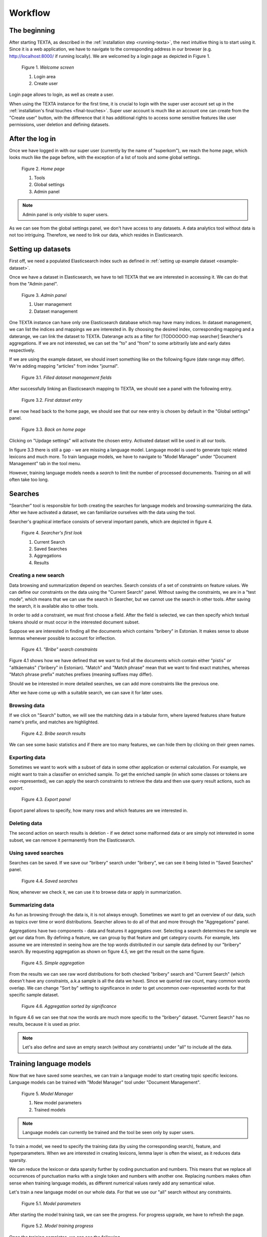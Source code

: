Workflow
========

The beginning
-------------

After starting TEXTA, as described in the :ref:`installation step <running-texta>`, the next intuitive thing is to start using it.
Since it is a web application, we have to navigate to the corresponding address in our browser
(e.g. `http://localhost:8000/ <http://localhost:8000/>`_ if running locally). We are welcomed by a login page as depicted in 
Figure 1.

.. _figure-1:

.. figure:: images/01_welcome.png

    Figure 1. *Welcome screen*
    
    1. Login area
    2. Create user

Login page allows to login, as well as create a user. 

When using the TEXTA instance for the first time, it is crucial to login with the super user account set up in the
:ref:`installation's final touches <final-touches>`. Super user account is much like an account one can create from the "Create user" button,
with the difference that it has additional rights to access some sensitive features like user permissions, user deletion and defining datasets.

After the log in
----------------

Once we have logged in with our super user (currently by the name of "superkom"), we reach the home page, which looks much like the page before,
with the exception of a list of tools and some global settings.

.. _figure-2:

.. figure:: images/02_after_login.png

    Figure 2. *Home page*
    
    1. Tools
    2. Global settings
    3. Admin panel

.. note::

    Admin panel is only visible to super users.
    
As we can see from the global settings panel, we don't have access to any datasets. A data analytics tool without data is not too intriguing.
Therefore, we need to link our data, which resides in Elasticsearch.
    
Setting up datasets
-------------------

First off, we need a populated Elasticsearch index such as defined in :ref:`setting up example dataset <example-dataset>`.

Once we have a dataset in Elasticsearch, we have to tell TEXTA that we are interested in accessing it. We can do that from the "Admin panel".

.. _figure-3:

.. figure:: images/03_admin_panel.png

    Figure 3. *Admin panel*
    
    1. User management
    2. Dataset management
    
One TEXTA instance can have only one Elasticsearch database which may have many indices. In dataset management, we can list the indices and 
mappings we are interested in. By choosing the desired index, corresponding mapping and a daterange, we can link the dataset to TEXTA. Daterange acts as a
filter for [TODOOOOO map searcher] Searcher's aggregations. If we are not interested, we can set the "to" and "from" to
some arbitrarily late and early dates respectively.

If we are using the example dataset, we should insert something like on the following figure (date range may differ). We're adding mapping
"articles" from index "journal".

.. figure:: images/03-1_admin_panel_filled_in.png

    Figure 3.1. *Filled dataset management fields*
    
After successfully linking an Elasticsearch mapping to TEXTA, we should see a panel with the following entry.

.. figure:: images/03-2_admin_panel_first_entry.png

    Figure 3.2. *First dataset entry*
    
If we now head back to the home page, we should see that our new entry is chosen by default in the "Global settings" panel.

.. figure:: images/03-3_home_page.png

    Figure 3.3. *Back on home page*
    
Clicking on "Updage settings" will activate the chosen entry. Activated dataset will be used in all our tools.

In figure 3.3 there is still a gap - we are missing a language model. Language model is used to generate topic related lexicons and much more. 
To train language models, we have to navigate to "Model Manager" under "Document Management" tab in the tool menu.

However, training language models needs a *search* to limit the number of processed documements. Training on all will often take too long.


Searches
--------

"Searcher" tool is responsible for both creating the searches for language models and browsing-summarizing the data. After we have activated
a dataset, we can familiarize ourselves with the data using the tool.

Searcher's graphical interface consists of serveral important panels, which are depicted in figure 4.

.. figure:: images/04_corpus_tool.png

    Figure 4. *Searcher's first look*
    
    1. Current Search
    2. Saved Searches
    3. Aggregations
    4. Results
    
Creating a new search
+++++++++++++++++++++

Data browsing and summarization depend on searches. Search consists of a set of constraints on feature values. We can define our constraints on
the data using the "Current Search" panel. Without saving the constraints, we are in a "test mode", which means that we can use the search in
Searcher, but we cannot use the search in other tools. After saving the search, it is available also to other tools.

In order to add a constraint, we must first choose a field. After the field is selected, we can then specify which textual tokens should or
must occur in the interested document subset.

Suppose we are interested in finding all the documents which contains "bribery" in Estonian. It makes sense to abuse lemmas
whenever possible to account for inflection.

.. figure:: images/04-1_bribe_search_constraints.png

    Figure 4.1. *"Bribe" search constraints*

Figure 4.1 shows how we have defined that we want to find all the documents which contain either "pistis" *or* "altkäemaks"
("bribery" in Estonian). "Match" and "Match phrase" mean that we want to find exact matches, whereas "Match phrase prefix" matches prefixes
(meaning suffixes may differ).

Should we be interested in more detailed searches, we can add more constraints like the previous one.

After we have come up with a suitable search, we can save it for later uses.
 
 
Browsing data
+++++++++++++

If we click on "Search" button, we will see the matching data in a tabular form, where layered features share feature name's prefix, and
matches are highlighted.

.. figure:: images/04-2_bribe_results.png

    Figure 4.2. *Bribe search results*

We can see some basic statistics and if there are too many features, we can hide them by clicking on their green names.


Exporting data
++++++++++++++

Sometimes we want to work with a subset of data in some other application or external calculation. For example, we might want to train a 
classifier on enriched sample. To get the enriched sample (in which some classes or tokens are over-represented), we can apply the search
constraints to retrieve the data and then use query result actions, such as *export*.

.. figure:: images/04-3_export_panel.png

    Figure 4.3. *Export panel*

Export panel allows to specify, how many rows and which features are we interested in.
    
    
Deleting data
+++++++++++++

The second action on search results is deletion - if we detect some malformed data or are simply not interested in some subset, we can remove it
permanently from the Elasticsearch.
    
Using saved searches
++++++++++++++++++++

Searches can be saved. If we save our "bribery" search under "bribery", we can see it being listed in "Saved Searches" panel.

.. figure:: images/04-4_saved_search.png

    Figure 4.4. *Saved searches*

Now, whenever we check it, we can use it to browse data or apply in summarization.
    
Summarizing data
++++++++++++++++

As fun as browsing through the data is, it is not always enough. Sometimes we want to get an overview of our data, such as topics over time or
word distributions. Searcher allows to do all of that and more through the "Aggregations" panel.

Aggregations have two components - data and features it aggregates over. Selecting a search determines the sample we get our data from. By defining a feature, we can group by that feature and get
category counts. For example, lets assume we are interested in seeing how are the top words distributed in our sample data defined by our
"bribery" search. By requesting aggregation as shown on figure 4.5, we get the result on the same figure.

.. figure:: images/04-5_simple_aggregation.png

    Figure 4.5. *Simple aggregation*

From the results we can see raw word distributions for both checked "bribery" search and "Current Search" (which doesn't have any constraints,
a.k.a sample is all the data we have). Since we queried raw count, many common words overlap. We can change "Sort by" setting to significance
in order to get uncommon over-represented words for that specific sample dataset.

.. figure:: images/04-6_significance_aggregation.png

    Figure 4.6. *Aggregation sorted by significance*

In figure 4.6 we can see that now the words are much more specific to the "bribery" dataset. "Current Search" has no results, because it is
used as prior.
    

.. note::

    Let's also define and save an empty search (without any constriants) under "all" to include all the data.
    
    
Training language models
------------------------

Now that we have saved some searches, we can train a language model to start creating topic specific lexicons. Language models can be trained
with "Model Manager" tool under "Document Management".

.. figure:: images/05_model_manager.png

    Figure 5. *Model Manager*

    1. New model parameters
    2. Trained models
    
.. note::

    Language models can currently be trained and the tool be seen only by super users.
    
To train a model, we need to specify the training data (by using the corresponding search), feature, and hyperparameters. When we are interested
in creating lexicons, lemma layer is often the wisest, as it reduces data sparsity.

We can reduce the lexicon or data sparsity further by coding punctuation and numbers. This means that we replace all occurrences of
punctuation marks with a single token and numbers with another one. Replacing numbers makes often sense when training language models, as
different numerical values rarely add any semantical value.

Let's train a new language model on our whole data. For that we use our "all" search without any constraints.

.. figure:: images/05-1_model_parameters.png

    Figure 5.1. *Model parameters*
    
After starting the model training task, we can see the progress. For progress upgrade, we have to refresh the page.
    
.. figure:: images/05-2_model_training_progress.png

    Figure 5.2. *Model training progress*
    
Once the training completes, we can see the following.

.. figure:: images/05-3_model_training_completed.png

    Figure 5.3. *Training completed*
    
    
Setting up a language model
---------------------------

Now that we have trained a language model, we can activate it from the home page by selecting the model and updating settings.

.. figure:: images/06_activating_language_model.png

    Figure 6. *Activating language model*
    

Creating lexicons
-----------------

We can start creating topic-related lexicons. From toolbar we can find "Base Lexicon Miner" under "Terminology Management".

Let's create a lexicon that contains verbs accompanied with "bribery".

.. figure:: images/07_creating_verb_lexicon.png

    Figure 7. *Creating lexicon of bribery verbs*
    
After clicking on the newly created lexicon, we have to provide some seed words.

.. figure:: images/07-1_lexicon_seed_words.png

    Figure 7.1. *Providing seed words*
    
The process of creating (or expanding) the lexicon is iterative. We keep asking for suggestions and from those we have to pick the ones that
make sense to us. We keep asking for suggestions until we get no more meaningful responses. Then we should either change to some approach with
"preclustering" in it or end the process, as the training data didn't give us more.

The first batch of suggested words are shown in figure 7.2.

.. figure:: images/07-2_first_suggestion_batch.png

    Figure 7.2. *First suggestion batch*
    
The first suggested word - "kahtlustama" - makes sense, while the others not so much. To add it to the lexicon, we simply have to click on it. In the next batches
we also get "seostama" and "avastama". However, the yield is not as good as we hoped for. The reason behind this is that the training data is
too small. We had less than 5000 documents, most of which didn't even contain the relevant words and therefore the model had difficulties during
the training phase.


Creating concepts
-----------------

Once we have saved the lexicons we are interested in, the next step would be to group parts of them into concepts. A lexicon may contain 
somewhat similar words which still differ from one another in some important aspects. Concepts are created with "Conceptualiser" under 
"Terminology Management". It takes lexicons as input and outputs concepts, which user defines using the graphical tool. Words are displayed on
scatter plot and user can group them using selection box or merge one by one using the *enter* key.

Word coordinates in scatter plot are derived by applying dimension reduction on high dimension word vectors. Word vectors are relying on
distributional semantics, meaning that words with similar context are similar and have in our case similar vectors - or are close to each other
in 2-dimensional space.

One of several dimension reduction methods can be chosen, but they give approximately the same results.

In our scenario, we have small and homogeneous lexicons and therefore each lexicon forms just one concept.

After checking the lexicons and plotting them, we get to the state depicted in figure 8.

.. figure:: images/08_conceptualiser_initial_plot.png

    Figure 8. *Conceptualiser's initial plot*

We can visually detect that two more or less coherent clusters have formed and "avastama" is an outlier. It was also the last word suggested by
*Lexicon Miner*. For that reason we leave that word out from our concepts.

.. figure:: images/08-1_grouped_concepts.png
    
    Figure 8.1. *After grouping the words into concepts*
    
Now that we have found the concepts, we can commit the changes to save them.

.. note::

    Concepts can be used in *Searcher* by prepending an "@"-sign. So we don't have to list words one by one. They can also be used in the same
    manner in *Grammar tool*.
    
Mining multi-word expressions
-----------------------------

Mining multi-word expressions is a way to find actually used phrases. We approched the problem bottom-up. First we defined the individual tokens
and now we try to find which of them are located nearby or side-by-side. Ideally, phrases should be found using the words with inflection data,
but since our dataset is small, we have to make it with lemmas and low frequency threshold.

Mining task requires parameters - much like training language models. In figure 9 we can see the parameters we can use.

.. figure:: images/09-mwe_parameters.png

    Figure 9. *Multi-word expression mining parameters*

We have to define the feature or field, which should be the same we trained our language models on for mining lexicons. Expression lengths
determine the output phrase lengths (or combination lengths, which are searched for). Phrase occurrencies below frequency threshold are ignored
and slop determines, how far apart can the words be from one another. Finally, we have to specify the lexicons used. Since we want to find
bribery phrases which contain both noun and accusing verb, we check both lexicons.

Because the data and lexicons are small, the task completes instantly.

.. figure:: images/09-1_mwe_progress.png

    Figure 9.1. *Multi-word expression task progress*

By looking at the results, we can see that the only frequent enough phrase included "süüdistama" and "altkäemaks", meaning that the articles
did not make any allegations before the cases reached the attention of the court.

.. figure:: images/09-2_mwe_results.png

    Figure 9.2. *Multi-word expression results*

Exracting information
---------------------

